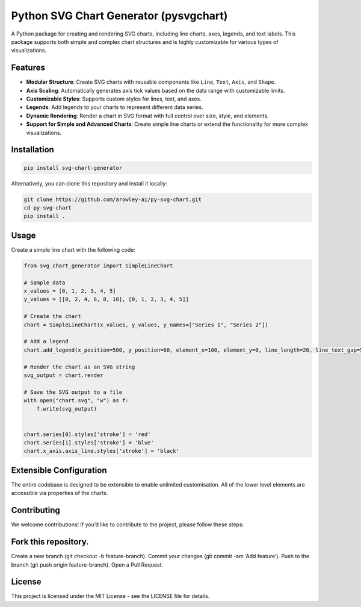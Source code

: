 Python SVG Chart Generator (pysvgchart)
=======================================

A Python package for creating and rendering SVG charts, including line
charts, axes, legends, and text labels. This package supports both
simple and complex chart structures and is highly customizable for
various types of visualizations.

Features
--------

-  **Modular Structure**: Create SVG charts with reusable components
   like ``Line``, ``Text``, ``Axis``, and ``Shape``.
-  **Axis Scaling**: Automatically generates axis tick values based on
   the data range with customizable limits.
-  **Customizable Styles**: Supports custom styles for lines, text, and
   axes.
-  **Legends**: Add legends to your charts to represent different data
   series.
-  **Dynamic Rendering**: Render a chart in SVG format with full control
   over size, style, and elements.
-  **Support for Simple and Advanced Charts**: Create simple line charts
   or extend the functionality for more complex visualizations.

Installation
------------

.. code:: bash

   pip install svg-chart-generator

Alternatively, you can clone this repository and install it locally:

.. code:: bash

   git clone https://github.com/arowley-ai/py-svg-chart.git
   cd py-svg-chart
   pip install .

Usage
-----

Create a simple line chart with the following code:

.. code:: python

   from svg_chart_generator import SimpleLineChart

   # Sample data
   x_values = [0, 1, 2, 3, 4, 5]
   y_values = [[0, 2, 4, 6, 8, 10], [0, 1, 2, 3, 4, 5]]

   # Create the chart
   chart = SimpleLineChart(x_values, y_values, y_names=["Series 1", "Series 2"])

   # Add a legend
   chart.add_legend(x_position=500, y_position=60, element_x=100, element_y=0, line_length=20, line_text_gap=5)

   # Render the chart as an SVG string
   svg_output = chart.render

   # Save the SVG output to a file
   with open("chart.svg", "w") as f:
       f.write(svg_output)


   chart.series[0].styles['stroke'] = 'red'
   chart.series[1].styles['stroke'] = 'blue'
   chart.x_axis.axis_line.styles['stroke'] = 'black'

Extensible Configuration
------------------------

The entire codebase is designed to be extensible to enable unlimited
customisation. All of the lower level elements are accessible via
properties of the charts.

Contributing
------------

We welcome contributions! If you’d like to contribute to the project,
please follow these steps:

Fork this repository.
---------------------

Create a new branch (git checkout -b feature-branch). Commit your
changes (git commit -am ‘Add feature’). Push to the branch (git push
origin feature-branch). Open a Pull Request.

License
-------

This project is licensed under the MIT License - see the LICENSE file
for details.
